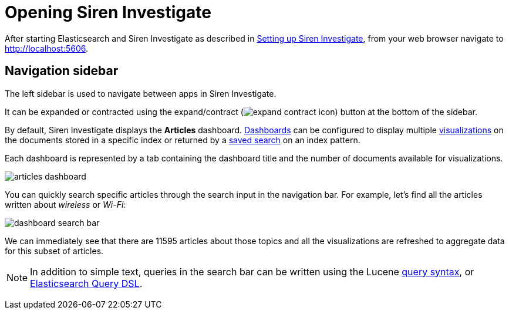 = Opening Siren Investigate

After starting Elasticsearch and Siren Investigate as described in
link:/document/preview/60105#UUID-ad5acfa5-c766-aa9f-8905-ce328430518d[Setting
up Siren Investigate], from your web browser navigate to
http://localhost:5606.

[[UUID-737e589d-09e2-be6f-ad64-32af1f138eea]]
== Navigation sidebar

The left sidebar is used to navigate between apps in Siren Investigate.

It can be expanded or contracted using the
expand/contract (image:expand-contract-icon.png[]) button at the
bottom of the sidebar.

By default, Siren Investigate displays the *Articles* dashboard.
link:/document/preview/60374#UUID-5afa51ba-58f9-7db3-2d76-e57e93492ecc[Dashboards]
can be configured to display multiple
link:/document/preview/60229#UUID-c031aad7-904c-e18b-ac34-c5e8afe57dbd[visualizations]
on the documents stored in a specific index or returned by a
link:/document/preview/60188#UUID-68ef86a4-bb7a-1344-eac2-bf7d24b03a48[saved
search] on an index pattern.

Each dashboard is represented by a tab containing the dashboard title
and the number of documents available for visualizations.

image:articles-dashboard.png[]

You can quickly search specific articles through the search input in the
navigation bar. For example, let’s find all the articles written about
_wireless_ or _Wi-Fi_:

image:dashboard-search-bar.png[]

We can immediately see that there are 11595 articles about those topics
and all the visualizations are refreshed to aggregate data for this
subset of articles.

NOTE: In addition to simple text, queries in the search bar can be written
using the Lucene
https://lucene.apache.org/core/2_9_4/queryparsersyntax.html[query
syntax], or
https://www.elastic.co/guide/en/elasticsearch/reference/5.6/query-dsl.html[Elasticsearch
Query DSL].
____

